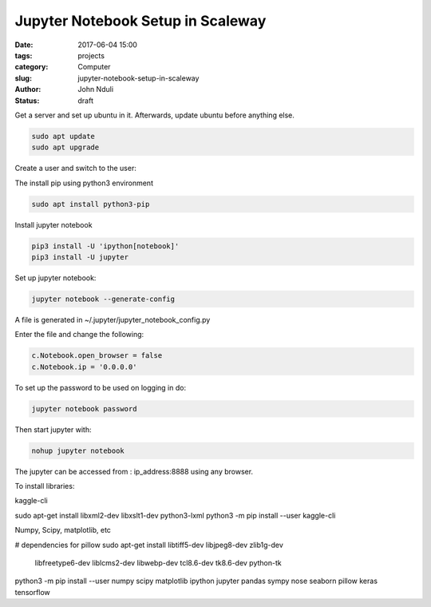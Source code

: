 ##################################
Jupyter Notebook Setup in Scaleway
##################################


:date: 2017-06-04 15:00
:tags: projects
:category: Computer
:slug: jupyter-notebook-setup-in-scaleway
:author: John Nduli
:status: draft

Get a server and set up ubuntu in it. Afterwards, update ubuntu
before anything else.

.. code-block:: bash

    sudo apt update
    sudo apt upgrade

Create a user and switch to the user:

.. code-block:: bash
   useradd -m -s /bin/bash user
   usermod -aG sudo username
   su - user

The install pip using python3 environment

.. code-block:: bash

   sudo apt install python3-pip

Install jupyter notebook

.. code-block:: bash

    pip3 install -U 'ipython[notebook]'
    pip3 install -U jupyter


Set up jupyter notebook:

.. code-block:: bash

    jupyter notebook --generate-config

A file is generated in ~/.jupyter/jupyter_notebook_config.py

Enter the file and change the following:

.. code-block:: python

    c.Notebook.open_browser = false
    c.Notebook.ip = '0.0.0.0'

To set up the password to be used on logging in do:

.. code-block:: bash

    jupyter notebook password

Then start jupyter with:

.. code-block:: bash

    nohup jupyter notebook

The jupyter can be accessed from : ip_address:8888 using any browser.

To install libraries:

kaggle-cli

sudo apt-get install libxml2-dev libxslt1-dev python3-lxml
python3 -m pip install --user kaggle-cli

Numpy, Scipy, matplotlib, etc

# dependencies for pillow
sudo apt-get install libtiff5-dev libjpeg8-dev zlib1g-dev \
    libfreetype6-dev liblcms2-dev libwebp-dev tcl8.6-dev tk8.6-dev python-tk

python3 -m pip install --user numpy scipy matplotlib ipython jupyter pandas sympy nose seaborn pillow keras tensorflow


